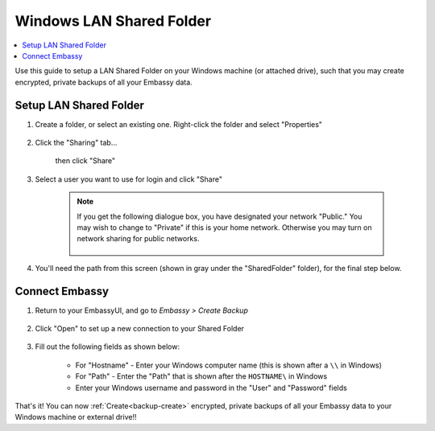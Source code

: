 .. _backup-windows:

=========================
Windows LAN Shared Folder
=========================

.. contents::
  :depth: 2 
  :local:

Use this guide to setup a LAN Shared Folder on your Windows machine (or attached drive), such that you may create encrypted, private backups of all your Embassy data.

Setup LAN Shared Folder
-----------------------

#. Create a folder, or select an existing one.  Right-click the folder and select "Properties"

    .. figure:: /_static/images/cifs/cifs-win0.png
        :width: 60%

#. Click the "Sharing" tab...

    .. figure:: /_static/images/cifs/cifs-win1.png
        :width: 60%

    then click "Share"

    .. figure:: /_static/images/cifs/cifs-win2.png
        :width: 60%

#. Select a user you want to use for login and click "Share"

    .. figure:: /_static/images/cifs/cifs-win3.png
        :width: 60%

    .. note::

        If you get the following dialogue box, you have designated your network "Public."  You may wish to change to "Private" if this is your home network.  Otherwise you may turn on network sharing for public networks.

            .. figure:: /_static/images/cifs/cifs-win4.png
                :width: 60%

#. You'll need the path from this screen (shown in gray under the "SharedFolder" folder), for the final step below.

    .. figure:: /_static/images/cifs/cifs-win5.png
        :width: 60%

Connect Embassy
---------------

#. Return to your EmbassyUI, and go to *Embassy > Create Backup*

    .. figure:: /_static/images/config/embassy_backup.png
        :width: 60%

#. Click "Open" to set up a new connection to your Shared Folder

    .. figure:: /_static/images/config/embassy_backup0.png
        :width: 60%

#. Fill out the following fields as shown below:

    .. figure:: /_static/images/cifs/cifs-win6.png
        :width: 60%

    - For "Hostname" - Enter your Windows computer name (this is shown after a ``\\`` in Windows)
    - For "Path" - Enter the "Path" that is shown after the ``HOSTNAME\`` in Windows
    - Enter your Windows username and password in the "User" and "Password" fields

That's it!  You can now :ref:`Create<backup-create>` encrypted, private backups of all your Embassy data to your Windows machine or external drive!!

